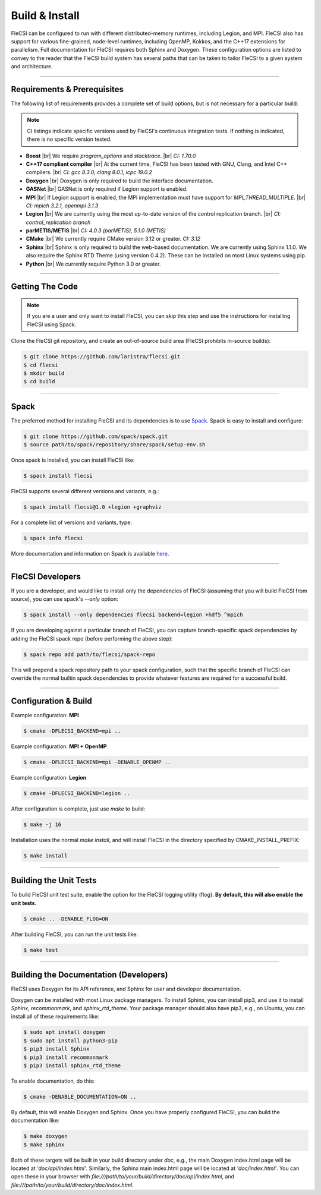 .. |br| raw:: html

   <br />

.. _build:

Build & Install
***************

FleCSI can be configured to run with different distributed-memory
runtimes, including Legion, and MPI. FleCSI also has support for various
fine-grained, node-level runtimes, including OpenMP, Kokkos, and
the C++17 extensions for parallelism. Full documentation for FleCSI
requires both Sphinx and Doxygen. These configuration options are listed
to convey to the reader that the FleCSI build system has several paths
that can be taken to tailor FleCSI to a given system and architecture.

----

Requirements & Prerequisites
++++++++++++++++++++++++++++

The following list of requirements provides a complete set of build
options, but is not necessary for a particular build:

.. note::

  CI listings indicate specific versions used by FleCSI's continuous
  integration tests. If nothing is indicated, there is no specific
  version tested.

* **Boost** |br|
  We require *program_options* and *stacktrace*. |br|
  *CI: 1.70.0*

* **C++17 compliant compiler** |br|
  At the current time, FleCSI has been tested with GNU, Clang, and Intel
  C++ compilers. |br|
  *CI: gcc 8.3.0, clang 8.0.1, icpc 19.0.2*

* **Doxygen** |br|
  Doxygen is only required to build the interface documentation.

* **GASNet** |br|
  GASNet is only required if Legion support is enabled.

* **MPI** |br|
  If Legion support is enabled, the MPI implementation must have support
  for *MPI_THREAD_MULTIPLE*. |br|
  *CI: mpich 3.2.1, openmpi 3.1.3*

* **Legion** |br|
  We are currently using the most up-to-date version of the control
  replication branch. |br|
  *CI: control_replication branch*

* **parMETIS/METIS** |br|
  *CI: 4.0.3 (parMETIS), 5.1.0 (METIS)*

* **CMake** |br|
  We currently require CMake version 3.12 or greater.
  *CI: 3.12*

* **Sphinx** |br|
  Sphinx is only required to build the web-based documentation. We are
  currently using Sphinx 1.1.0. We also require the Sphinx RTD Theme
  (using version 0.4.2). These can be installed on most Linux systems
  using pip.

* **Python** |br|
  We currently require Python 3.0 or greater.

----

Getting The Code
++++++++++++++++

.. note::

  If you are a user and only want to install FleCSI, you can skip this
  step and use the instructions for installing FleCSI using Spack.

Clone the FleCSI git repository, and create an out-of-source build area
(FleCSI prohibits in-source builds):

.. code-block:: console

  $ git clone https://github.com/laristra/flecsi.git
  $ cd flecsi
  $ mkdir build
  $ cd build

----

Spack
+++++

The preferred method for installing FleCSI and its dependencies is to
use `Spack <https://github.com/spack/spack>`_. Spack is easy
to install and configure:

.. code-block:: console

  $ git clone https://github.com/spack/spack.git
  $ source path/to/spack/repository/share/spack/setup-env.sh

Once spack is installed, you can install FleCSI like:

.. code-block:: console

  $ spack install flecsi

FleCSI supports several different versions and variants, e.g.:

.. code-block:: console

  $ spack install flecsi@1.0 +legion +graphviz

For a complete list of versions and variants, type:

.. code-block:: console

  $ spack info flecsi

More documentation and information on Spack is available `here
<https://spack.readthedocs.io/en/latest>`_.

----

FleCSI Developers
+++++++++++++++++

If you are a developer, and would like to install only the dependencies of
FleCSI (assuming that you will build FleCSI from source), you can use
spack's *--only* option:

.. code-block:: console

  $ spack install --only dependencies flecsi backend=legion +hdf5 ^mpich

If you are developing against a particular branch of FleCSI, you can
capture branch-specific spack dependencies by adding the FleCSI spack
repo (before performing the above step):

.. code-block:: console

  $ spack repo add path/to/flecsi/spack-repo

This will prepend a spack repository path to your spack configuration,
such that the specific branch of FleCSI can override the normal builtin
spack dependencies to provide whatever features are required for a
successful build.

----

Configuration & Build
+++++++++++++++++++++

Example configuration: **MPI**

.. code-block:: console

  $ cmake -DFLECSI_BACKEND=mpi ..

Example configuration: **MPI + OpenMP**

.. code-block:: console

  $ cmake -DFLECSI_BACKEND=mpi -DENABLE_OPENMP ..

Example configuration: **Legion**

.. code-block:: console

  $ cmake -DFLECSI_BACKEND=legion ..

After configuration is complete, just use *make* to build:

.. code-block:: console

  $ make -j 16

Installation uses the normal *make install*, and will install FleCSI in
the directory specified by CMAKE_INSTALL_PREFIX:

.. code-block:: console

  $ make install

----

Building the Unit Tests
+++++++++++++++++++++++

To build FleCSI unit test suite, enable the option for the FleCSI
logging utility (flog). **By default, this will also enable the unit
tests.**

.. code-block:: console

  $ cmake .. -DENABLE_FLOG=ON

After building FleCSI, you can run the unit tests like:

.. code-block:: console

  $ make test

----

Building the Documentation (Developers)
+++++++++++++++++++++++++++++++++++++++

FleCSI uses Doxygen for its API reference, and Sphinx for user and
developer documentation.

Doxygen can be installed with most Linux package managers.  To install
Sphinx, you can install pip3, and use it to install *Sphinx*,
*recommonmark*, and *sphinx_rtd_theme*. Your package manager should also
have pip3, e.g., on Ubuntu, you can install all of these requirements
like:

.. code-block:: console

  $ sudo apt install doxygen
  $ sudo apt install python3-pip
  $ pip3 install Sphinx
  $ pip3 install recommonmark
  $ pip3 install sphinx_rtd_theme

To enable documentation, do this:

.. code-block:: console

  $ cmake -DENABLE_DOCUMENTATION=ON ..

By default, this will enable Doxygen and Sphinx. Once you have properly
configured FleCSI, you can build the documentation like:

.. code-block:: console

  $ make doxygen
  $ make sphinx

Both of these targets will be built in your build directory under *doc*,
e.g., the main Doxygen index.html page will be located at
*'doc/api/index.html'*. Similarly, the Sphinx main index.html
page will be located at *'doc/index.html'*. You can open these in
your browser with
*file:///path/to/your/build/directory/doc/api/index.html*, and
*file:///path/to/your/build/directory/doc/index.html*.

.. vim: set tabstop=2 shiftwidth=2 expandtab fo=cqt tw=72 :
